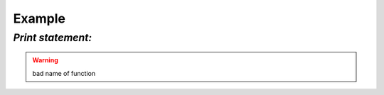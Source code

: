 Example
=======
*Print statement:*
-----------------------------------------

.. code-block:: python
    :emphasize-lines: 1-5
    :linenos:

    def function():
       interesting = False
       print 'This line is highlighted.'
       print 'This one is not...'
       print '...but this one is.'

.. warning:: bad name of function